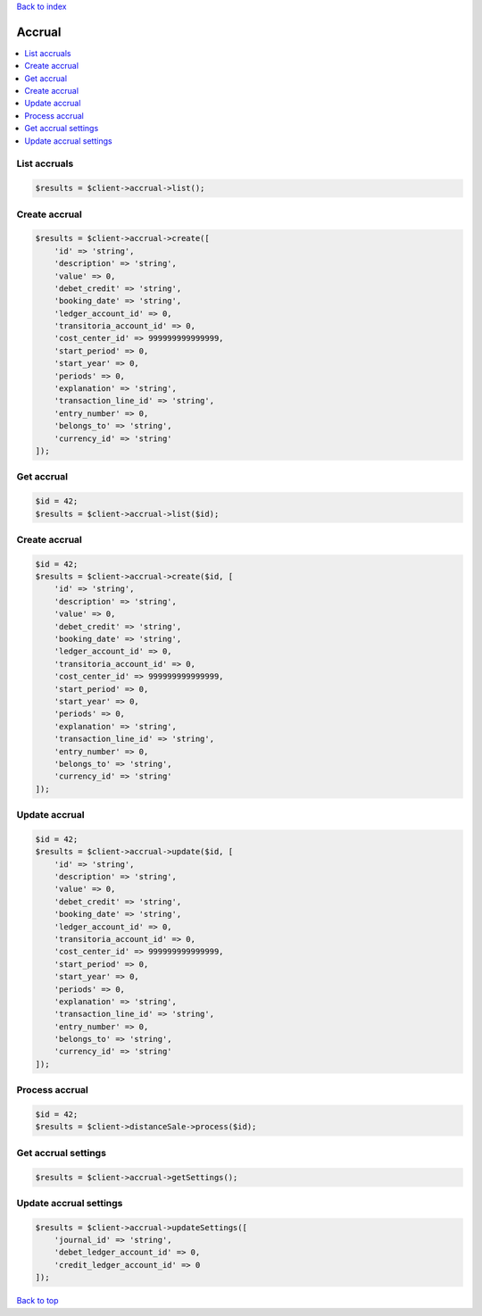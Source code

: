 .. _top:
.. title:: Accrual

`Back to index <index.rst>`_

=======
Accrual
=======

.. contents::
    :local:


List accruals
`````````````

.. code-block:: php
    
    $results = $client->accrual->list();


Create accrual
``````````````

.. code-block:: php
    
    $results = $client->accrual->create([
        'id' => 'string',
        'description' => 'string',
        'value' => 0,
        'debet_credit' => 'string',
        'booking_date' => 'string',
        'ledger_account_id' => 0,
        'transitoria_account_id' => 0,
        'cost_center_id' => 999999999999999,
        'start_period' => 0,
        'start_year' => 0,
        'periods' => 0,
        'explanation' => 'string',
        'transaction_line_id' => 'string',
        'entry_number' => 0,
        'belongs_to' => 'string',
        'currency_id' => 'string'
    ]);


Get accrual
```````````

.. code-block:: php
    
    $id = 42;
    $results = $client->accrual->list($id);


Create accrual
``````````````

.. code-block:: php
    
    $id = 42;
    $results = $client->accrual->create($id, [
        'id' => 'string',
        'description' => 'string',
        'value' => 0,
        'debet_credit' => 'string',
        'booking_date' => 'string',
        'ledger_account_id' => 0,
        'transitoria_account_id' => 0,
        'cost_center_id' => 999999999999999,
        'start_period' => 0,
        'start_year' => 0,
        'periods' => 0,
        'explanation' => 'string',
        'transaction_line_id' => 'string',
        'entry_number' => 0,
        'belongs_to' => 'string',
        'currency_id' => 'string'
    ]);


Update accrual
``````````````

.. code-block:: php
    
    $id = 42;
    $results = $client->accrual->update($id, [
        'id' => 'string',
        'description' => 'string',
        'value' => 0,
        'debet_credit' => 'string',
        'booking_date' => 'string',
        'ledger_account_id' => 0,
        'transitoria_account_id' => 0,
        'cost_center_id' => 999999999999999,
        'start_period' => 0,
        'start_year' => 0,
        'periods' => 0,
        'explanation' => 'string',
        'transaction_line_id' => 'string',
        'entry_number' => 0,
        'belongs_to' => 'string',
        'currency_id' => 'string'
    ]);


Process accrual
```````````````

.. code-block:: php
    
    $id = 42;
    $results = $client->distanceSale->process($id);


Get accrual settings
````````````````````

.. code-block:: php
    
    $results = $client->accrual->getSettings();


Update accrual settings
```````````````````````

.. code-block:: php
    
    $results = $client->accrual->updateSettings([
        'journal_id' => 'string',
        'debet_ledger_account_id' => 0,
        'credit_ledger_account_id' => 0
    ]);


`Back to top <#top>`_